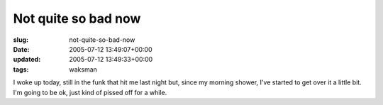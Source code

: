 Not quite so bad now
====================

:slug: not-quite-so-bad-now
:date: 2005-07-12 13:49:07+00:00
:updated: 2005-07-12 13:49:33+00:00
:tags: waksman

I woke up today, still in the funk that hit me last night but, since my
morning shower, I've started to get over it a little bit. I'm going to
be ok, just kind of pissed off for a while.
